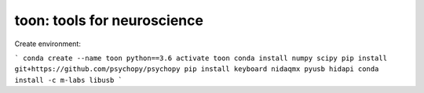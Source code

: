toon: tools for neuroscience
============================

Create environment:

```
conda create --name toon python==3.6
activate toon
conda install numpy scipy
pip install git+https://github.com/psychopy/psychopy
pip install keyboard nidaqmx pyusb hidapi
conda install -c m-labs libusb
```
